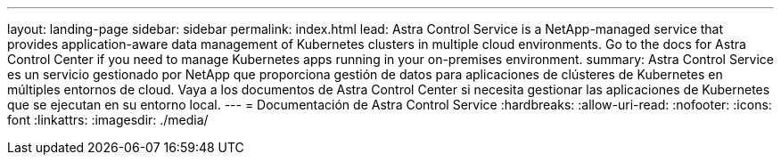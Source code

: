 ---
layout: landing-page 
sidebar: sidebar 
permalink: index.html 
lead: Astra Control Service is a NetApp-managed service that provides application-aware data management of Kubernetes clusters in multiple cloud environments. Go to the docs for Astra Control Center if you need to manage Kubernetes apps running in your on-premises environment. 
summary: Astra Control Service es un servicio gestionado por NetApp que proporciona gestión de datos para aplicaciones de clústeres de Kubernetes en múltiples entornos de cloud. Vaya a los documentos de Astra Control Center si necesita gestionar las aplicaciones de Kubernetes que se ejecutan en su entorno local. 
---
= Documentación de Astra Control Service
:hardbreaks:
:allow-uri-read: 
:nofooter: 
:icons: font
:linkattrs: 
:imagesdir: ./media/


